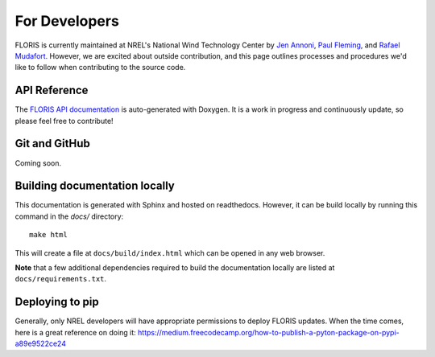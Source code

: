 
For Developers
--------------

FLORIS is currently maintained at NREL's National Wind Technology Center by
`Jen Annoni <mailto:jennifer.annoni@nrel.gov>`_,
`Paul Fleming <mailto:paul.fleming@nrel.gov>`_, and
`Rafael Mudafort <mailto:rafael.mudafort@nrel.gov>`_. However, we are excited about
outside contribution, and this page outlines processes and procedures we'd like to follow
when contributing to the source code.

API Reference
=============
The `FLORIS API documentation <../doxygen/html/index.html>`_ is auto-generated
with Doxygen. It is a work in progress and continuously update, so please feel free to contribute!

Git and GitHub
==============
Coming soon.

Building documentation locally
==============================
This documentation is generated with Sphinx and hosted on readthedocs. However,
it can be build locally by running this command in the `docs/` directory:

::

    make html

This will create a file at ``docs/build/index.html`` which can be opened in any web 
browser.

**Note** that a few additional dependencies required to build the documentation
locally are listed at ``docs/requirements.txt``.

Deploying to pip
================
Generally, only NREL developers will have appropriate permissions to deploy FLORIS updates.
When the time comes, here is a great reference on doing it:
https://medium.freecodecamp.org/how-to-publish-a-pyton-package-on-pypi-a89e9522ce24
